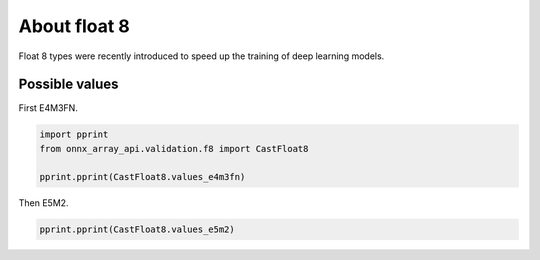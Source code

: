 
.. DO NOT EDIT.
.. THIS FILE WAS AUTOMATICALLY GENERATED BY SPHINX-GALLERY.
.. TO MAKE CHANGES, EDIT THE SOURCE PYTHON FILE:
.. "auto_examples/plot_f8.py"
.. LINE NUMBERS ARE GIVEN BELOW.

.. only:: html

    .. note::
        :class: sphx-glr-download-link-note

        :ref:`Go to the end <sphx_glr_download_auto_examples_plot_f8.py>`
        to download the full example code

.. rst-class:: sphx-glr-example-title

.. _sphx_glr_auto_examples_plot_f8.py:


.. _l-example-float8:

About float 8
=============

Float 8 types were recently introduced to speed up the
training of deep learning models.

Possible values
+++++++++++++++

First E4M3FN.

.. GENERATED FROM PYTHON SOURCE LINES 15-22

.. code-block:: Python


    import pprint
    from onnx_array_api.validation.f8 import CastFloat8

    pprint.pprint(CastFloat8.values_e4m3fn)






.. rst-class:: sphx-glr-script-out

 .. code-block:: none

    [(-448.0, 254),
     (-416.0, 253),
     (-384.0, 252),
     (-352.0, 251),
     (-320.0, 250),
     (-288.0, 249),
     (-256.0, 248),
     (-240.0, 247),
     (-224.0, 246),
     (-208.0, 245),
     (-192.0, 244),
     (-176.0, 243),
     (-160.0, 242),
     (-144.0, 241),
     (-128.0, 240),
     (-120.0, 239),
     (-112.0, 238),
     (-104.0, 237),
     (-96.0, 236),
     (-88.0, 235),
     (-80.0, 234),
     (-72.0, 233),
     (-64.0, 232),
     (-60.0, 231),
     (-56.0, 230),
     (-52.0, 229),
     (-48.0, 228),
     (-44.0, 227),
     (-40.0, 226),
     (-36.0, 225),
     (-32.0, 224),
     (-30.0, 223),
     (-28.0, 222),
     (-26.0, 221),
     (-24.0, 220),
     (-22.0, 219),
     (-20.0, 218),
     (-18.0, 217),
     (-16.0, 216),
     (-15.0, 215),
     (-14.0, 214),
     (-13.0, 213),
     (-12.0, 212),
     (-11.0, 211),
     (-10.0, 210),
     (-9.0, 209),
     (-8.0, 208),
     (-7.5, 207),
     (-7.0, 206),
     (-6.5, 205),
     (-6.0, 204),
     (-5.5, 203),
     (-5.0, 202),
     (-4.5, 201),
     (-4.0, 200),
     (-3.75, 199),
     (-3.5, 198),
     (-3.25, 197),
     (-3.0, 196),
     (-2.75, 195),
     (-2.5, 194),
     (-2.25, 193),
     (-2.0, 192),
     (-1.875, 191),
     (-1.75, 190),
     (-1.625, 189),
     (-1.5, 188),
     (-1.375, 187),
     (-1.25, 186),
     (-1.125, 185),
     (-1.0, 184),
     (-0.9375, 183),
     (-0.875, 182),
     (-0.8125, 181),
     (-0.75, 180),
     (-0.6875, 179),
     (-0.625, 178),
     (-0.5625, 177),
     (-0.5, 176),
     (-0.46875, 175),
     (-0.4375, 174),
     (-0.40625, 173),
     (-0.375, 172),
     (-0.34375, 171),
     (-0.3125, 170),
     (-0.28125, 169),
     (-0.25, 168),
     (-0.234375, 167),
     (-0.21875, 166),
     (-0.203125, 165),
     (-0.1875, 164),
     (-0.171875, 163),
     (-0.15625, 162),
     (-0.140625, 161),
     (-0.125, 160),
     (-0.1171875, 159),
     (-0.109375, 158),
     (-0.1015625, 157),
     (-0.09375, 156),
     (-0.0859375, 155),
     (-0.078125, 154),
     (-0.0703125, 153),
     (-0.0625, 152),
     (-0.05859375, 151),
     (-0.0546875, 150),
     (-0.05078125, 149),
     (-0.046875, 148),
     (-0.04296875, 147),
     (-0.0390625, 146),
     (-0.03515625, 145),
     (-0.03125, 144),
     (-0.029296875, 143),
     (-0.02734375, 142),
     (-0.025390625, 141),
     (-0.0234375, 140),
     (-0.021484375, 139),
     (-0.01953125, 138),
     (-0.017578125, 137),
     (-0.015625, 136),
     (-0.013671875, 135),
     (-0.01171875, 134),
     (-0.009765625, 133),
     (-0.0078125, 132),
     (-0.005859375, 131),
     (-0.00390625, 130),
     (-0.001953125, 129),
     (0.0, 0),
     (-0.0, 128),
     (0.001953125, 1),
     (0.00390625, 2),
     (0.005859375, 3),
     (0.0078125, 4),
     (0.009765625, 5),
     (0.01171875, 6),
     (0.013671875, 7),
     (0.015625, 8),
     (0.017578125, 9),
     (0.01953125, 10),
     (0.021484375, 11),
     (0.0234375, 12),
     (0.025390625, 13),
     (0.02734375, 14),
     (0.029296875, 15),
     (0.03125, 16),
     (0.03515625, 17),
     (0.0390625, 18),
     (0.04296875, 19),
     (0.046875, 20),
     (0.05078125, 21),
     (0.0546875, 22),
     (0.05859375, 23),
     (0.0625, 24),
     (0.0703125, 25),
     (0.078125, 26),
     (0.0859375, 27),
     (0.09375, 28),
     (0.1015625, 29),
     (0.109375, 30),
     (0.1171875, 31),
     (0.125, 32),
     (0.140625, 33),
     (0.15625, 34),
     (0.171875, 35),
     (0.1875, 36),
     (0.203125, 37),
     (0.21875, 38),
     (0.234375, 39),
     (0.25, 40),
     (0.28125, 41),
     (0.3125, 42),
     (0.34375, 43),
     (0.375, 44),
     (0.40625, 45),
     (0.4375, 46),
     (0.46875, 47),
     (0.5, 48),
     (0.5625, 49),
     (0.625, 50),
     (0.6875, 51),
     (0.75, 52),
     (0.8125, 53),
     (0.875, 54),
     (0.9375, 55),
     (1.0, 56),
     (1.125, 57),
     (1.25, 58),
     (1.375, 59),
     (1.5, 60),
     (1.625, 61),
     (1.75, 62),
     (1.875, 63),
     (2.0, 64),
     (2.25, 65),
     (2.5, 66),
     (2.75, 67),
     (3.0, 68),
     (3.25, 69),
     (3.5, 70),
     (3.75, 71),
     (4.0, 72),
     (4.5, 73),
     (5.0, 74),
     (5.5, 75),
     (6.0, 76),
     (6.5, 77),
     (7.0, 78),
     (7.5, 79),
     (8.0, 80),
     (9.0, 81),
     (10.0, 82),
     (11.0, 83),
     (12.0, 84),
     (13.0, 85),
     (14.0, 86),
     (15.0, 87),
     (16.0, 88),
     (18.0, 89),
     (20.0, 90),
     (22.0, 91),
     (24.0, 92),
     (26.0, 93),
     (28.0, 94),
     (30.0, 95),
     (32.0, 96),
     (36.0, 97),
     (40.0, 98),
     (44.0, 99),
     (48.0, 100),
     (52.0, 101),
     (56.0, 102),
     (60.0, 103),
     (64.0, 104),
     (72.0, 105),
     (80.0, 106),
     (88.0, 107),
     (96.0, 108),
     (104.0, 109),
     (112.0, 110),
     (120.0, 111),
     (128.0, 112),
     (144.0, 113),
     (160.0, 114),
     (176.0, 115),
     (192.0, 116),
     (208.0, 117),
     (224.0, 118),
     (240.0, 119),
     (256.0, 120),
     (288.0, 121),
     (320.0, 122),
     (352.0, 123),
     (384.0, 124),
     (416.0, 125),
     (448.0, 126)]




.. GENERATED FROM PYTHON SOURCE LINES 23-24

Then E5M2.

.. GENERATED FROM PYTHON SOURCE LINES 24-26

.. code-block:: Python


    pprint.pprint(CastFloat8.values_e5m2)




.. rst-class:: sphx-glr-script-out

 .. code-block:: none

    [(-inf, 252),
     (-57344.0, 251),
     (-49152.0, 250),
     (-40960.0, 249),
     (-32768.0, 248),
     (-28672.0, 247),
     (-24576.0, 246),
     (-20480.0, 245),
     (-16384.0, 244),
     (-14336.0, 243),
     (-12288.0, 242),
     (-10240.0, 241),
     (-8192.0, 240),
     (-7168.0, 239),
     (-6144.0, 238),
     (-5120.0, 237),
     (-4096.0, 236),
     (-3584.0, 235),
     (-3072.0, 234),
     (-2560.0, 233),
     (-2048.0, 232),
     (-1792.0, 231),
     (-1536.0, 230),
     (-1280.0, 229),
     (-1024.0, 228),
     (-896.0, 227),
     (-768.0, 226),
     (-640.0, 225),
     (-512.0, 224),
     (-448.0, 223),
     (-384.0, 222),
     (-320.0, 221),
     (-256.0, 220),
     (-224.0, 219),
     (-192.0, 218),
     (-160.0, 217),
     (-128.0, 216),
     (-112.0, 215),
     (-96.0, 214),
     (-80.0, 213),
     (-64.0, 212),
     (-56.0, 211),
     (-48.0, 210),
     (-40.0, 209),
     (-32.0, 208),
     (-28.0, 207),
     (-24.0, 206),
     (-20.0, 205),
     (-16.0, 204),
     (-14.0, 203),
     (-12.0, 202),
     (-10.0, 201),
     (-8.0, 200),
     (-7.0, 199),
     (-6.0, 198),
     (-5.0, 197),
     (-4.0, 196),
     (-3.5, 195),
     (-3.0, 194),
     (-2.5, 193),
     (-2.0, 192),
     (-1.75, 191),
     (-1.5, 190),
     (-1.25, 189),
     (-1.0, 188),
     (-0.875, 187),
     (-0.75, 186),
     (-0.625, 185),
     (-0.5, 184),
     (-0.4375, 183),
     (-0.375, 182),
     (-0.3125, 181),
     (-0.25, 180),
     (-0.21875, 179),
     (-0.1875, 178),
     (-0.15625, 177),
     (-0.125, 176),
     (-0.109375, 175),
     (-0.09375, 174),
     (-0.078125, 173),
     (-0.0625, 172),
     (-0.0546875, 171),
     (-0.046875, 170),
     (-0.0390625, 169),
     (-0.03125, 168),
     (-0.02734375, 167),
     (-0.0234375, 166),
     (-0.01953125, 165),
     (-0.015625, 164),
     (-0.013671875, 163),
     (-0.01171875, 162),
     (-0.009765625, 161),
     (-0.0078125, 160),
     (-0.0068359375, 159),
     (-0.005859375, 158),
     (-0.0048828125, 157),
     (-0.00390625, 156),
     (-0.0034179688, 155),
     (-0.0029296875, 154),
     (-0.0024414062, 153),
     (-0.001953125, 152),
     (-0.0017089844, 151),
     (-0.0014648438, 150),
     (-0.0012207031, 149),
     (-0.0009765625, 148),
     (-0.0008544922, 147),
     (-0.0007324219, 146),
     (-0.00061035156, 145),
     (-0.00048828125, 144),
     (-0.0004272461, 143),
     (-0.00036621094, 142),
     (-0.00030517578, 141),
     (-0.00024414062, 140),
     (-0.00021362305, 139),
     (-0.00018310547, 138),
     (-0.00015258789, 137),
     (-0.00012207031, 136),
     (-0.00010681152, 135),
     (-9.1552734e-05, 134),
     (-7.6293945e-05, 133),
     (-6.1035156e-05, 132),
     (-4.5776367e-05, 131),
     (-3.0517578e-05, 130),
     (-1.5258789e-05, 129),
     (0.0, 0),
     (0.0, 128),
     (1.5258789e-05, 1),
     (3.0517578e-05, 2),
     (4.5776367e-05, 3),
     (6.1035156e-05, 4),
     (7.6293945e-05, 5),
     (9.1552734e-05, 6),
     (0.00010681152, 7),
     (0.00012207031, 8),
     (0.00015258789, 9),
     (0.00018310547, 10),
     (0.00021362305, 11),
     (0.00024414062, 12),
     (0.00030517578, 13),
     (0.00036621094, 14),
     (0.0004272461, 15),
     (0.00048828125, 16),
     (0.00061035156, 17),
     (0.0007324219, 18),
     (0.0008544922, 19),
     (0.0009765625, 20),
     (0.0012207031, 21),
     (0.0014648438, 22),
     (0.0017089844, 23),
     (0.001953125, 24),
     (0.0024414062, 25),
     (0.0029296875, 26),
     (0.0034179688, 27),
     (0.00390625, 28),
     (0.0048828125, 29),
     (0.005859375, 30),
     (0.0068359375, 31),
     (0.0078125, 32),
     (0.009765625, 33),
     (0.01171875, 34),
     (0.013671875, 35),
     (0.015625, 36),
     (0.01953125, 37),
     (0.0234375, 38),
     (0.02734375, 39),
     (0.03125, 40),
     (0.0390625, 41),
     (0.046875, 42),
     (0.0546875, 43),
     (0.0625, 44),
     (0.078125, 45),
     (0.09375, 46),
     (0.109375, 47),
     (0.125, 48),
     (0.15625, 49),
     (0.1875, 50),
     (0.21875, 51),
     (0.25, 52),
     (0.3125, 53),
     (0.375, 54),
     (0.4375, 55),
     (0.5, 56),
     (0.625, 57),
     (0.75, 58),
     (0.875, 59),
     (1.0, 60),
     (1.25, 61),
     (1.5, 62),
     (1.75, 63),
     (2.0, 64),
     (2.5, 65),
     (3.0, 66),
     (3.5, 67),
     (4.0, 68),
     (5.0, 69),
     (6.0, 70),
     (7.0, 71),
     (8.0, 72),
     (10.0, 73),
     (12.0, 74),
     (14.0, 75),
     (16.0, 76),
     (20.0, 77),
     (24.0, 78),
     (28.0, 79),
     (32.0, 80),
     (40.0, 81),
     (48.0, 82),
     (56.0, 83),
     (64.0, 84),
     (80.0, 85),
     (96.0, 86),
     (112.0, 87),
     (128.0, 88),
     (160.0, 89),
     (192.0, 90),
     (224.0, 91),
     (256.0, 92),
     (320.0, 93),
     (384.0, 94),
     (448.0, 95),
     (512.0, 96),
     (640.0, 97),
     (768.0, 98),
     (896.0, 99),
     (1024.0, 100),
     (1280.0, 101),
     (1536.0, 102),
     (1792.0, 103),
     (2048.0, 104),
     (2560.0, 105),
     (3072.0, 106),
     (3584.0, 107),
     (4096.0, 108),
     (5120.0, 109),
     (6144.0, 110),
     (7168.0, 111),
     (8192.0, 112),
     (10240.0, 113),
     (12288.0, 114),
     (14336.0, 115),
     (16384.0, 116),
     (20480.0, 117),
     (24576.0, 118),
     (28672.0, 119),
     (32768.0, 120),
     (40960.0, 121),
     (49152.0, 122),
     (57344.0, 123),
     (inf, 124)]





.. rst-class:: sphx-glr-timing

   **Total running time of the script:** (0 minutes 0.049 seconds)


.. _sphx_glr_download_auto_examples_plot_f8.py:

.. only:: html

  .. container:: sphx-glr-footer sphx-glr-footer-example

    .. container:: sphx-glr-download sphx-glr-download-jupyter

      :download:`Download Jupyter notebook: plot_f8.ipynb <plot_f8.ipynb>`

    .. container:: sphx-glr-download sphx-glr-download-python

      :download:`Download Python source code: plot_f8.py <plot_f8.py>`


.. only:: html

 .. rst-class:: sphx-glr-signature

    `Gallery generated by Sphinx-Gallery <https://sphinx-gallery.github.io>`_
